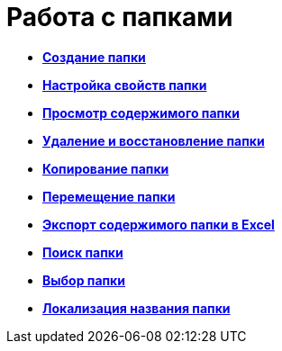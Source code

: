 = Работа с папками

* *xref:../topics/Folder_create.adoc[Создание папки]* +
* *xref:../topics/Folder_properties.adoc[Настройка свойств папки]* +
* *xref:../topics/Folder_view_contents.adoc[Просмотр содержимого папки]* +
* *xref:../topics/Folder_delete_recover.adoc[Удаление и восстановление папки]* +
* *xref:../topics/Folder_copy.adoc[Копирование папки]* +
* *xref:../topics/Folder_move.adoc[Перемещение папки]* +
* *xref:../topics/Folder_export.adoc[Экспорт содержимого папки в Excel]* +
* *xref:../topics/Folder_search.adoc[Поиск папки]* +
* *xref:../topics/Folder_select.adoc[Выбор папки]* +
* *xref:../topics/FolderLocalization.adoc[Локализация названия папки]* +
